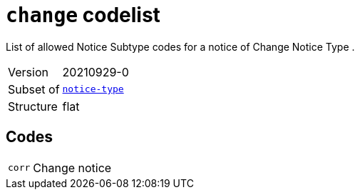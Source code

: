 = `change` codelist
:navtitle: Codelists

List of allowed Notice Subtype codes for a notice of Change Notice Type .
[horizontal]
Version:: 20210929-0
Subset of:: xref:code-lists/notice-type.adoc[`notice-type`]
Structure:: flat

== Codes
[horizontal]
  `corr`::: Change notice
